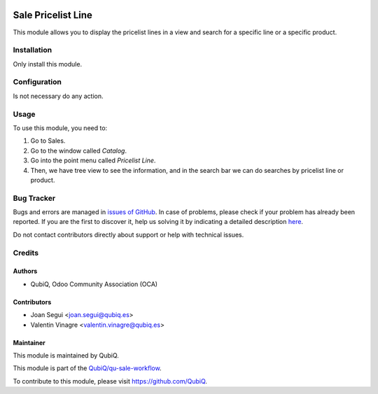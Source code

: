 .. image:: https://img.shields.io/badge/licence-AGPL--3-blue.svg
	:target: http://www.gnu.org/licenses/agpl
	:alt: License: AGPL-3

===================
Sale Pricelist Line
===================

This module allows you to display the pricelist lines in a view and search for a specific line or a specific product.


Installation
============

Only install this module.


Configuration
=============

Is not necessary do any action.


Usage
=====

To use this module, you need to:

#. Go to Sales.
#. Go to the window called *Catalog*.
#. Go into the point menu called *Pricelist Line*.
#. Then, we have tree view to see the information, and in the search bar we can do searches by pricelist line or product.


Bug Tracker
===========

Bugs and errors are managed in `issues of GitHub <https://github.com/QubiQ/qu-sale-workflow/issues>`_.
In case of problems, please check if your problem has already been
reported. If you are the first to discover it, help us solving it by indicating
a detailed description `here <https://github.com/QubiQ/qu-sale-workflow/issues/new>`_.

Do not contact contributors directly about support or help with technical issues.


Credits
=======

Authors
~~~~~~~

* QubiQ, Odoo Community Association (OCA)


Contributors
~~~~~~~~~~~~

* Joan Segui <joan.segui@qubiq.es>
* Valentin Vinagre <valentin.vinagre@qubiq.es>


Maintainer
~~~~~~~~~~

This module is maintained by QubiQ.

.. image:: https://pbs.twimg.com/profile_images/702799639855157248/ujffk9GL_200x200.png
   :alt: QubiQ
   :target: https://www.qubiq.es

This module is part of the `QubiQ/qu-sale-workflow <https://github.com/QubiQ/qu-sale-workflow>`_.

To contribute to this module, please visit https://github.com/QubiQ.